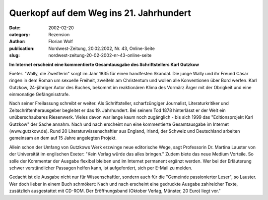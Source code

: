 Querkopf auf dem Weg ins 21. Jahrhundert
========================================

:date: 2002-02-20
:category: Rezension
:author: Florian Wolf
:publication: Nordwest-Zeitung, 20.02.2002, Nr. 43, Online-Seite
:slug: nordwest-zeitung-20-02-2002-nr-43-online-seite

**Im Internet erscheint eine kommentierte Gesamtausgabe des Schriftstellers Karl Gutzkow**

Exeter. "Wally, die Zweiflerin" sorgt im Jahr 1835 für einen handfesten Skandal. Die junge Wally und ihr Freund Cäsar ringen in dem Roman um sexuelle Freiheit, zweifeln am Christentum und wollen alle Konventionen über Bord werfen. Karl Gutzkow, 24-jähriger Autor des Buches, bekommt im reaktionären Klima des Vormärz Ärger mit der Obrigkeit und eine einmonatige Gefängnisstrafe.

Nach seiner Freilassung schreibt er weiter. Als Schriftsteller, scharfzüngiger Journalist, Literaturkritiker und Zeitschriftenherausgeber begleitet er das 19. Jahrhundert. Bei seinem Tod 1878 hinterlässt er der Welt ein unüberschaubares Riesenwerk. Vieles davon war lange kaum noch zugänglich - bis sich 1999 das "Editionsprojekt Karl Gutzkow" der Sache annahm. Nach und nach erscheint nun eine kommentierte Gesamtausgabe im Internet (www.gutzkow.de). Rund 20 Literaturwissenschaftler aus England, Irland, der Schweiz und Deutschland arbeiten gemeinsam an dem auf 15 Jahre angelegten Projekt.

Allein schon der Umfang von Gutzkows Werk erzwinge neue editorische Wege, sagt Professorin Dr. Martina Lauster von der Universität im englischen Exeter: "Kein Verlag würde das alles bringen." Zudem biete das neue Medium Vorteile. So solle der Kommentar der Ausgabe flexibel bleiben und im Internet permanent ergänzt werden. Wer bei der Erläuterung schwer verständlicher Passagen helfen kann, ist aufgefordert, sich per E-Mail zu melden.

Gedacht ist die Ausgabe nicht nur für Wissenschaftler, sondern auch für die "Gemeinde passionierter Leser", so Lauster. Wer doch lieber in einem Buch schmökert: Nach und nach erscheint eine gedruckte Ausgabe zahlreicher Texte, zusätzlich ausgestattet mit CD-ROM. Der Eröffnungsband (Oktober Verlag, Münster, 20 Euro) liegt vor."
